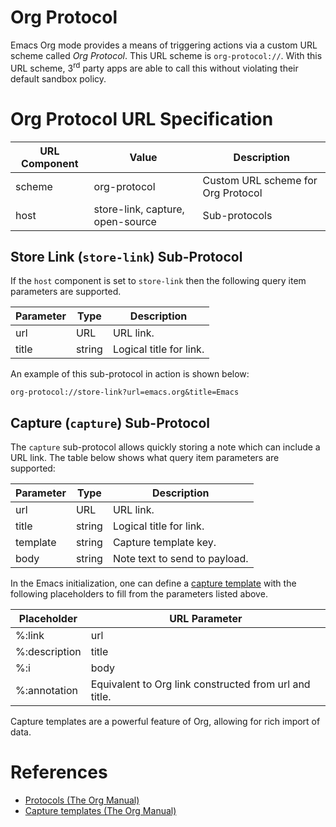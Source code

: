 # Copyright © 2025 Charles Choi
#
#+OPTIONS: toc:nil num:0 html-postamble:nil html-preamble:nil
#+HTML_HEAD: <meta name="keywords" content="emacs, org protocol, capturing, org mode, org"/>
#+HTML_HEAD: <meta name="description" content="Org Protocol"/>
#+HTML_HEAD: <meta name="robots" content="index, anchors"/>
#+HTML_HEAD: <link rel="stylesheet" type="text/css" href="style1.css" />
#+HTML: <a name="OrgProtocol"></a>
* Org Protocol

Emacs Org mode provides a means of triggering actions via a custom URL scheme called /Org Protocol/. This URL scheme is ~org‑protocol://~. With this URL scheme, 3^{rd} party apps are able to call this without violating their default sandbox policy.

* Org Protocol URL Specification

| URL Component | Value                            | Description                        |
|---------------+----------------------------------+------------------------------------|
| scheme        | org-protocol                     | Custom URL scheme for Org Protocol |
| host          | store-link, capture, open-source | Sub-protocols                      |

** Store Link (~store-link~) Sub-Protocol

If the ~host~ component is set to ~store-link~ then the following query item parameters are supported.

| Parameter | Type   | Description             |
|-----------+--------+-------------------------|
| url       | URL    | URL link.               |
| title     | string | Logical title for link. |

An example of this sub-protocol in action is shown below:

#+begin_example
  org-protocol://store-link?url=emacs.org&title=Emacs
#+end_example

** Capture (~capture~) Sub-Protocol

The ~capture~ sub-protocol allows quickly storing a note which can include a URL link. The table below shows what query item parameters are supported:

| Parameter | Type   | Description                   |
|-----------+--------+-------------------------------|
| url       | URL    | URL link.                     |
| title     | string | Logical title for link.       |
| template  | string | Capture template key.         |
| body      | string | Note text to send to payload. |

In the Emacs initialization, one can define a [[https://orgmode.org/manual/Capture-templates.html][capture template]] with the following placeholders to fill from the parameters listed above.

| Placeholder   | URL Parameter                                          |
|---------------+--------------------------------------------------------|
| %:link        | url                                                    |
| %:description | title                                                  |
| %:i           | body                                                   |
| %:annotation  | Equivalent to Org link constructed from url and title. |

Capture templates are a powerful feature of Org, allowing for rich import of data.

* References
- [[https://orgmode.org/manual/Protocols.html][Protocols (The Org Manual)]]
- [[https://orgmode.org/manual/Capture-templates.html][Capture templates (The Org Manual)]]


  
